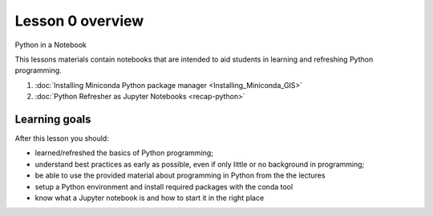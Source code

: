 Lesson 0 overview
=================

Python in a Notebook

This lessons materials contain notebooks that are intended to aid students in learning and refreshing Python programming.

1. :doc:`Installing Miniconda Python package manager <Installing_Miniconda_GIS>`
2. :doc:`Python Refresher as Jupyter Notebooks <recap-python>`

Learning goals
--------------

After this lesson you should:

- learned/refreshed the basics of Python programming;
- understand best practices as early as possible, even if only little or no background in programming;
- be able to use the provided material about programming in Python from the the lectures
- setup a Python environment and install required packages with the conda tool
- know what a Jupyter notebook is and how to start it in the right place
